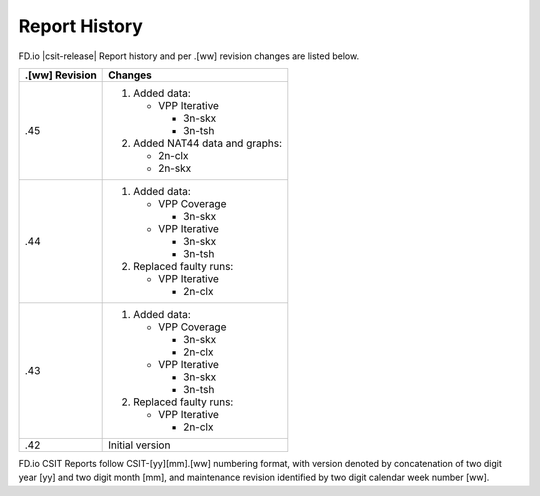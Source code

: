 Report History
==============

FD.io |csit-release| Report history and per .[ww] revision changes are listed
below.

+----------------+------------------------------------------------------------+
| .[ww] Revision | Changes                                                    |
+================+============================================================+
| .45            | 1. Added data:                                             |
|                |                                                            |
|                |    - VPP Iterative                                         |
|                |                                                            |
|                |      - 3n-skx                                              |
|                |      - 3n-tsh                                              |
|                |                                                            |
|                | 2. Added NAT44 data and graphs:                            |
|                |                                                            |
|                |    - 2n-clx                                                |
|                |    - 2n-skx                                                |
|                |                                                            |
+----------------+------------------------------------------------------------+
| .44            | 1. Added data:                                             |
|                |                                                            |
|                |    - VPP Coverage                                          |
|                |                                                            |
|                |      - 3n-skx                                              |
|                |                                                            |
|                |    - VPP Iterative                                         |
|                |                                                            |
|                |      - 3n-skx                                              |
|                |      - 3n-tsh                                              |
|                |                                                            |
|                | 2. Replaced faulty runs:                                   |
|                |                                                            |
|                |    - VPP Iterative                                         |
|                |                                                            |
|                |      - 2n-clx                                              |
|                |                                                            |
+----------------+------------------------------------------------------------+
| .43            | 1. Added data:                                             |
|                |                                                            |
|                |    - VPP Coverage                                          |
|                |                                                            |
|                |      - 3n-skx                                              |
|                |      - 2n-clx                                              |
|                |                                                            |
|                |    - VPP Iterative                                         |
|                |                                                            |
|                |      - 3n-skx                                              |
|                |      - 3n-tsh                                              |
|                |                                                            |
|                | 2. Replaced faulty runs:                                   |
|                |                                                            |
|                |    - VPP Iterative                                         |
|                |                                                            |
|                |      - 2n-clx                                              |
|                |                                                            |
+----------------+------------------------------------------------------------+
| .42            | Initial version                                            |
|                |                                                            |
+----------------+------------------------------------------------------------+

FD.io CSIT Reports follow CSIT-[yy][mm].[ww] numbering format, with version
denoted by concatenation of two digit year [yy] and two digit month [mm], and
maintenance revision identified by two digit calendar week number [ww].
